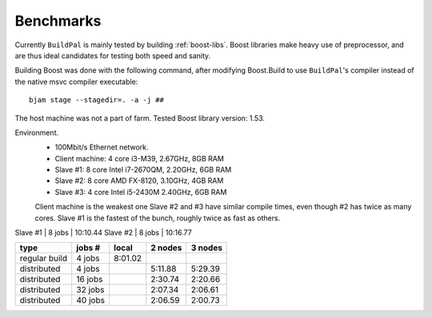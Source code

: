 .. todo::

    This information is out of date...

.. _benchmarks:

Benchmarks
==========

Currently ``BuildPal`` is mainly tested by building :ref:`boost-libs`.
Boost libraries make heavy use of preprocessor, and are thus ideal candidates
for testing both speed and sanity.

Building Boost was done with the following command, after modifying
Boost.Build to use ``BuildPal``'s compiler instead of the native msvc
compiler executable::

    bjam stage --stagedir=. -a -j ##

The host machine was not a part of farm.
Tested Boost library version: 1.53.

Environment.
    * 100Mbit/s Ethernet network.
    * Client machine: 4 core i3-M39, 2.67GHz, 8GB RAM
    * Slave #1: 8 core Intel i7-2670QM, 2.20GHz, 6GB RAM
    * Slave #2: 8 core AMD FX-8120, 3.10GHz, 4GB RAM
    * Slave #3: 4 core Intel i5-2430M 2.40GHz, 6GB RAM

    Client machine is the weakest one
    Slave #2 and #3 have similar compile times, even though #2 has twice as many cores.
    Slave #1 is the fastest of the bunch, roughly twice as fast as others.


Slave #1 | 8 jobs | 10:10.44
Slave #2 | 8 jobs | 10:16.77

+---------------+---------+-----------+-----------+-----------+
|               |         |           |           |           |
| type          | jobs #  |  local    |  2 nodes  |  3 nodes  |
|               |         |           |           |           |
+===============+=========+===========+===========+===========+
| regular build | 4  jobs |  8:01.02  |           |           |
+---------------+---------+-----------+-----------+-----------+
| distributed   | 4  jobs |           |  5:11.88  |  5:29.39  |
+---------------+---------+-----------+-----------+-----------+
| distributed   | 16 jobs |           |  2:30.74  |  2:20.66  |
+---------------+---------+-----------+-----------+-----------+
| distributed   | 32 jobs |           |  2:07.34  |  2:06.61  |
+---------------+---------+-----------+-----------+-----------+
| distributed   | 40 jobs |           |  2:06.59  |  2:00.73  |
+---------------+---------+-----------+-----------+-----------+
